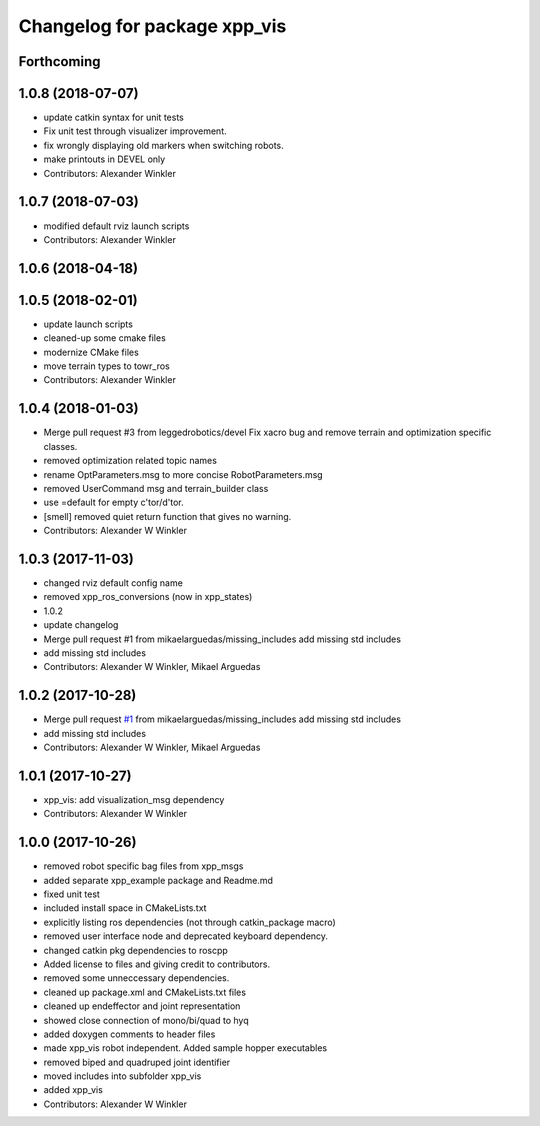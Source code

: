 ^^^^^^^^^^^^^^^^^^^^^^^^^^^^^
Changelog for package xpp_vis
^^^^^^^^^^^^^^^^^^^^^^^^^^^^^

Forthcoming
-----------

1.0.8 (2018-07-07)
------------------
* update catkin syntax for unit tests
* Fix unit test through visualizer improvement.
* fix wrongly displaying old markers when switching robots.
* make printouts in DEVEL only
* Contributors: Alexander Winkler

1.0.7 (2018-07-03)
------------------
* modified default rviz launch scripts
* Contributors: Alexander Winkler

1.0.6 (2018-04-18)
------------------

1.0.5 (2018-02-01)
------------------
* update launch scripts
* cleaned-up some cmake files
* modernize CMake files
* move terrain types to towr_ros
* Contributors: Alexander Winkler

1.0.4 (2018-01-03)
------------------
* Merge pull request #3 from leggedrobotics/devel
  Fix xacro bug and remove terrain and optimization specific classes.
* removed optimization related topic names
* rename OptParameters.msg to more concise RobotParameters.msg
* removed UserCommand msg and terrain_builder class
* use =default for empty c'tor/d'tor.
* [smell] removed quiet return function that gives no warning.
* Contributors: Alexander W Winkler

1.0.3 (2017-11-03)
------------------
* changed rviz default config name
* removed xpp_ros_conversions (now in xpp_states)
* 1.0.2
* update changelog
* Merge pull request #1 from mikaelarguedas/missing_includes
  add missing std includes
* add missing std includes
* Contributors: Alexander W Winkler, Mikael Arguedas

1.0.2 (2017-10-28)
------------------
* Merge pull request `#1 <https://github.com/leggedrobotics/xpp/issues/1>`_ from mikaelarguedas/missing_includes
  add missing std includes
* add missing std includes
* Contributors: Alexander W Winkler, Mikael Arguedas

1.0.1 (2017-10-27)
------------------
* xpp_vis: add visualization_msg dependency
* Contributors: Alexander W Winkler

1.0.0 (2017-10-26)
------------------
* removed robot specific bag files from xpp_msgs
* added separate xpp_example package and Readme.md
* fixed unit test
* included install space in CMakeLists.txt
* explicitly listing ros dependencies (not through catkin_package macro)
* removed user interface node and deprecated keyboard dependency.
* changed catkin pkg dependencies to roscpp
* Added license to files and giving credit to contributors.
* removed some unneccessary dependencies.
* cleaned up package.xml and CMakeLists.txt files
* cleaned up endeffector and joint representation
* showed close connection of mono/bi/quad to hyq
* added doxygen comments to header files
* made xpp_vis robot independent. Added sample hopper executables
* removed biped and quadruped joint identifier
* moved includes into subfolder xpp_vis
* added xpp_vis
* Contributors: Alexander W Winkler
